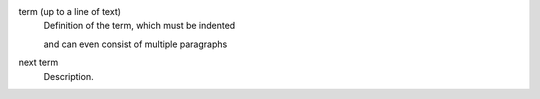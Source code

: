term (up to a line of text)
   Definition of the term, which must be indented

   and can even consist of multiple paragraphs

next term
   Description.
